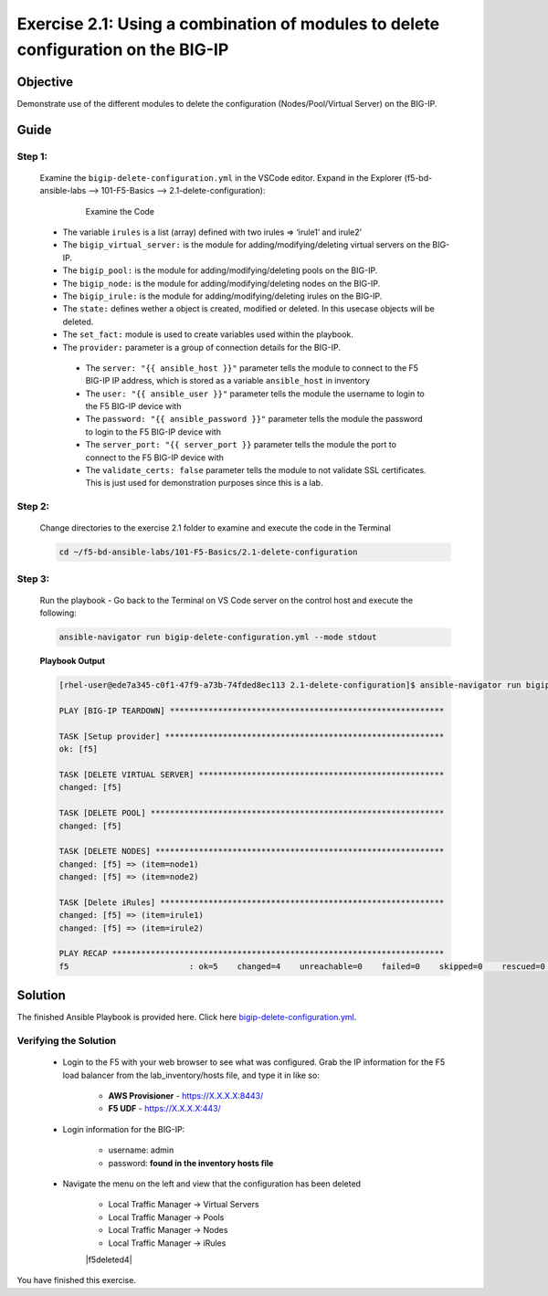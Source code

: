 Exercise 2.1: Using a combination of modules to delete configuration on the BIG-IP
==================================================================================



Objective
*********

Demonstrate use of the different modules to delete the configuration (Nodes/Pool/Virtual Server) on the BIG-IP. 

Guide
*****

Step 1:
-------

  Examine the ``bigip-delete-configuration.yml`` in the VSCode editor.
  Expand in the Explorer (f5-bd-ansible-labs --> 101-F5-Basics --> 2.1-delete-configuration):

    .. figure:: ../images/bigip-delete-configuration.png
        :alt: 

        Examine the Code

  -  The variable ``irules`` is a list (array) defined with two irules => ‘irule1’ and irule2’
  -  The ``bigip_virtual_server:`` is the module for adding/modifying/deleting virtual servers on the BIG-IP.
  -  The ``bigip_pool:`` is the module for adding/modifying/deleting pools on the BIG-IP.
  -  The ``bigip_node:`` is the module for adding/modifying/deleting nodes on the BIG-IP.
  -  The ``bigip_irule:`` is the module for adding/modifying/deleting irules on the BIG-IP.
  -  The ``state:`` defines wether a object is created, modified or deleted.  In this usecase objects will be deleted.
  -  The ``set_fact:`` module is used to create variables used within the playbook.
  -  The ``provider:`` parameter is a group of connection details for the BIG-IP.

    *  The ``server: "{{ ansible_host }}"`` parameter tells the module to connect to the F5 BIG-IP IP address, which is stored as a variable ``ansible_host`` in inventory
    *  The ``user: "{{ ansible_user }}"`` parameter tells the module the username to login to the F5 BIG-IP device with
    *  The ``password: "{{ ansible_password }}"`` parameter tells the module the password to login to the F5 BIG-IP device with
    *  The ``server_port: "{{ server_port }}`` parameter tells the module the port to connect to the F5 BIG-IP device with
    *  The ``validate_certs: false`` parameter tells the module to not validate SSL certificates. This is just used for demonstration purposes since this is a lab.

Step 2:
-------

  Change directories to the exercise 2.1 folder to examine and execute the code in the Terminal

  .. code::

    cd ~/f5-bd-ansible-labs/101-F5-Basics/2.1-delete-configuration

Step 3:
-------

  Run the playbook - Go back to the Terminal on VS Code server on the control host and execute the following:

  .. code::

    ansible-navigator run bigip-delete-configuration.yml --mode stdout

  **Playbook Output**

  .. code:: yaml

    [rhel-user@ede7a345-c0f1-47f9-a73b-74fded8ec113 2.1-delete-configuration]$ ansible-navigator run bigip-delete-configuration.yml --mode stdout

    PLAY [BIG-IP TEARDOWN] *********************************************************

    TASK [Setup provider] **********************************************************
    ok: [f5]

    TASK [DELETE VIRTUAL SERVER] ***************************************************
    changed: [f5]

    TASK [DELETE POOL] *************************************************************
    changed: [f5]

    TASK [DELETE NODES] ************************************************************
    changed: [f5] => (item=node1)
    changed: [f5] => (item=node2)

    TASK [Delete iRules] ***********************************************************
    changed: [f5] => (item=irule1)
    changed: [f5] => (item=irule2)

    PLAY RECAP *********************************************************************
    f5                         : ok=5    changed=4    unreachable=0    failed=0    skipped=0    rescued=0    ignored=0  

Solution
********

The finished Ansible Playbook is provided here. Click here `bigip-delete-configuration.yml <https://github.com/network-automation/linklight/blob/master/exercises/ansible_f5/2.1-delete-configuration/bigip-delete-configuration.yml>`__.

Verifying the Solution
----------------------

    - Login to the F5 with your web browser to see what was configured. Grab the IP information for the F5 load balancer from the lab_inventory/hosts file, and type it in like so: 

        * **AWS Provisioner** - https://X.X.X.X:8443/
        * **F5 UDF** - https://X.X.X.X:443/

    - Login information for the BIG-IP:

        * username: admin 
        * password: **found in the inventory hosts file**

    - Navigate the menu on the left and view that the configuration has been deleted 
    
        * Local Traffic Manager -> Virtual Servers 
        * Local Traffic Manager -> Pools
        * Local Traffic Manager -> Nodes
        * Local Traffic Manager -> iRules

        |f5deleted1| 

        |f5deleted2|

        |f5deleted3|

        |f5deleted4|

You have finished this exercise. 

.. |f5deleted1| image:: ../images/deleted-1.png
.. |f5deleted2| image:: ../images/deleted-2.png
.. |f5deleted3| image:: ../images/deleted-3.png
.. |f5deleted3| image:: ../images/deleted-3.png
